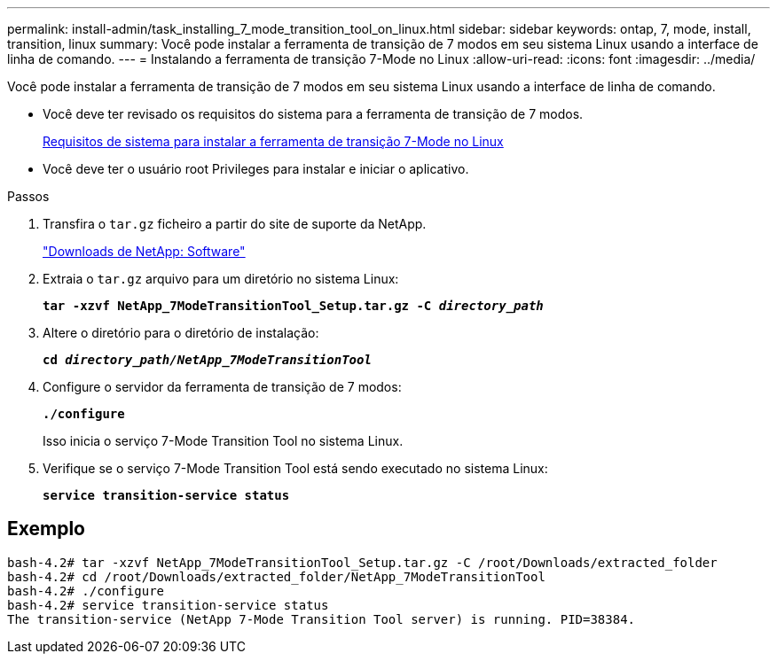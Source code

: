 ---
permalink: install-admin/task_installing_7_mode_transition_tool_on_linux.html 
sidebar: sidebar 
keywords: ontap, 7, mode, install, transition, linux 
summary: Você pode instalar a ferramenta de transição de 7 modos em seu sistema Linux usando a interface de linha de comando. 
---
= Instalando a ferramenta de transição 7-Mode no Linux
:allow-uri-read: 
:icons: font
:imagesdir: ../media/


[role="lead"]
Você pode instalar a ferramenta de transição de 7 modos em seu sistema Linux usando a interface de linha de comando.

* Você deve ter revisado os requisitos do sistema para a ferramenta de transição de 7 modos.
+
xref:concept_system_requirements_for_7_mode_transition_tool_on_linux.adoc[Requisitos de sistema para instalar a ferramenta de transição 7-Mode no Linux]

* Você deve ter o usuário root Privileges para instalar e iniciar o aplicativo.


.Passos
. Transfira o `tar.gz` ficheiro a partir do site de suporte da NetApp.
+
http://mysupport.netapp.com/NOW/cgi-bin/software["Downloads de NetApp: Software"]

. Extraia o `tar.gz` arquivo para um diretório no sistema Linux:
+
`*tar -xzvf NetApp_7ModeTransitionTool_Setup.tar.gz -C _directory_path_*`

. Altere o diretório para o diretório de instalação:
+
`*cd _directory_path/NetApp_7ModeTransitionTool_*`

. Configure o servidor da ferramenta de transição de 7 modos:
+
`*./configure*`

+
Isso inicia o serviço 7-Mode Transition Tool no sistema Linux.

. Verifique se o serviço 7-Mode Transition Tool está sendo executado no sistema Linux:
+
`*service transition-service status*`





== Exemplo

[listing]
----
bash-4.2# tar -xzvf NetApp_7ModeTransitionTool_Setup.tar.gz -C /root/Downloads/extracted_folder
bash-4.2# cd /root/Downloads/extracted_folder/NetApp_7ModeTransitionTool
bash-4.2# ./configure
bash-4.2# service transition-service status
The transition-service (NetApp 7-Mode Transition Tool server) is running. PID=38384.
----